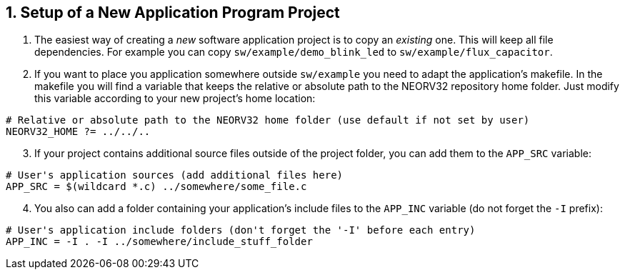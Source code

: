 <<<
:sectnums:
== Setup of a New Application Program Project

[start=1]
. The easiest way of creating a _new_ software application project is to copy an _existing_ one. This will keep all
file dependencies. For example you can copy `sw/example/demo_blink_led` to `sw/example/flux_capacitor`.
. If you want to place you application somewhere outside `sw/example` you need to adapt the application's makefile.
In the makefile you will find a variable that keeps the relative or absolute path to the NEORV32 repository home
folder. Just modify this variable according to your new project's home location:

[source,makefile]
----
# Relative or absolute path to the NEORV32 home folder (use default if not set by user)
NEORV32_HOME ?= ../../..
----

[start=3]
. If your project contains additional source files outside of the project folder, you can add them to
the `APP_SRC` variable:

[source,makefile]
----
# User's application sources (add additional files here)
APP_SRC = $(wildcard *.c) ../somewhere/some_file.c
----

[start=4]
. You also can add a folder containing your application's include files to the
`APP_INC` variable (do not forget the `-I` prefix):

[source,makefile]
----
# User's application include folders (don't forget the '-I' before each entry)
APP_INC = -I . -I ../somewhere/include_stuff_folder
----
